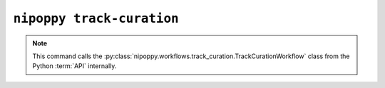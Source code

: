 ``nipoppy track-curation``
==========================

.. note::
   This command calls the :py:class:`nipoppy.workflows.track_curation.TrackCurationWorkflow` class from the Python :term:`API` internally.

.. click:: nipoppy.cli.cli:track_curation
   :prog: nipoppy track-curation

